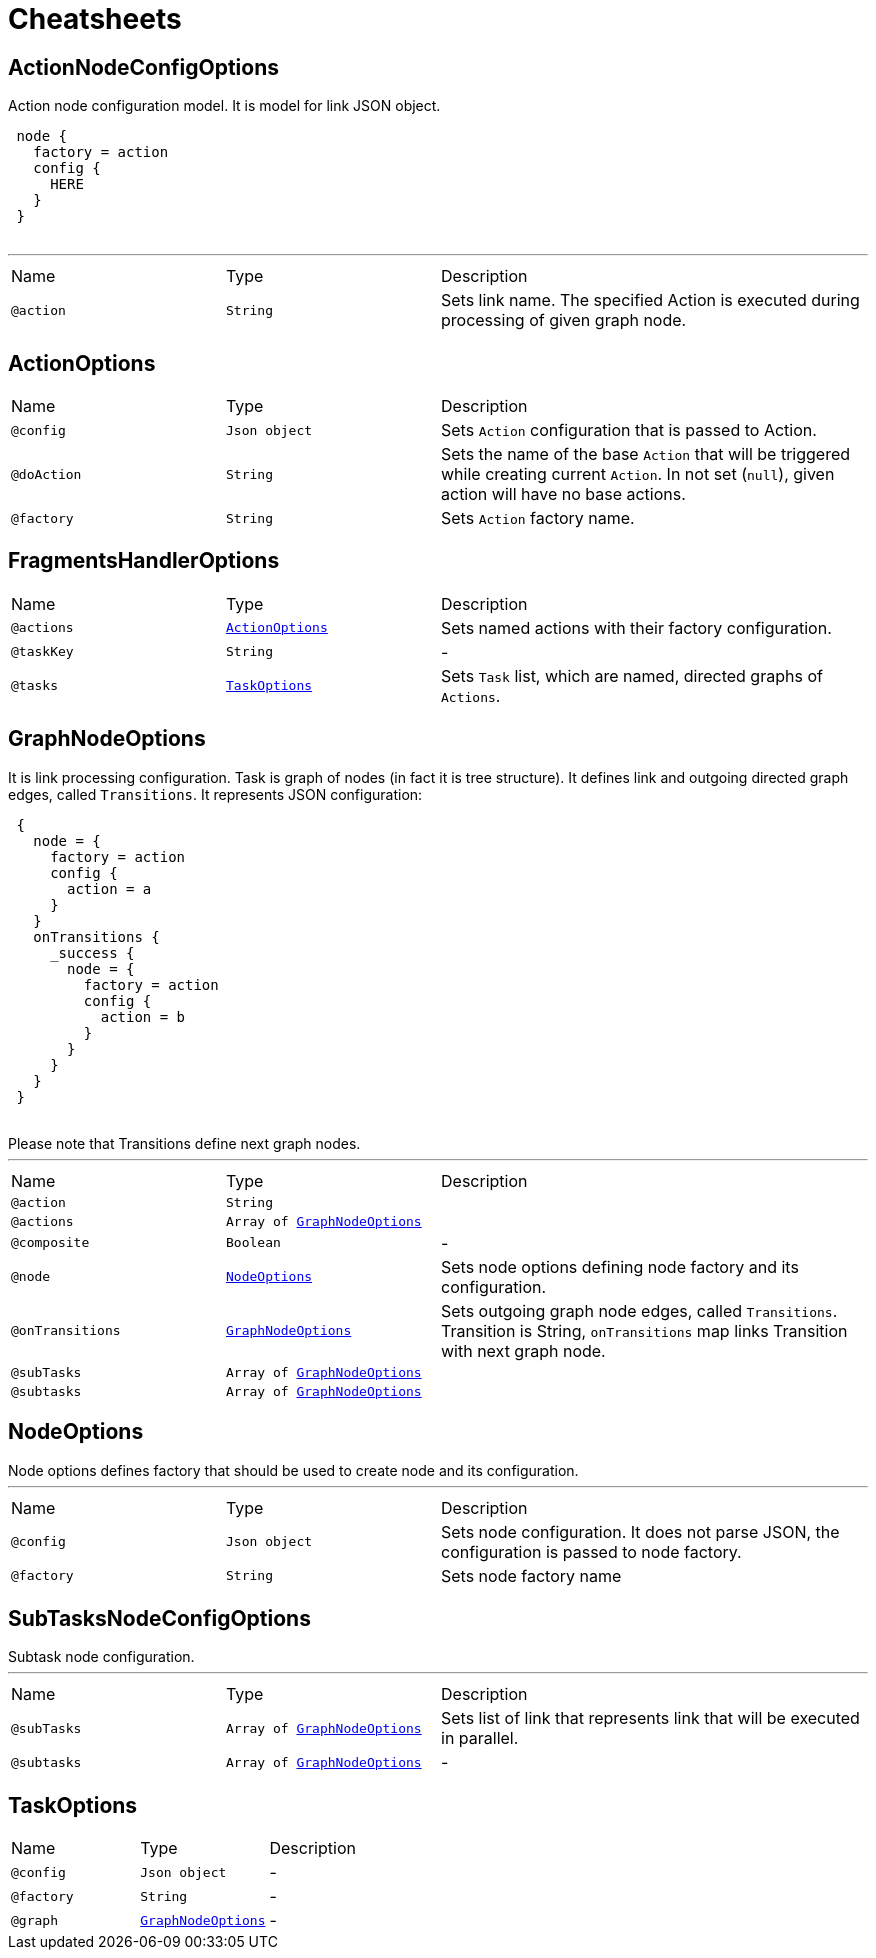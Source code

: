 = Cheatsheets

[[ActionNodeConfigOptions]]
== ActionNodeConfigOptions

++++
 Action node configuration model. It is model for link JSON object.

 <pre>
 node {
   factory = action
   config {
     HERE
   }
 }
 </pre>
++++
'''

[cols=">25%,25%,50%"]
[frame="topbot"]
|===
^|Name | Type ^| Description
|[[action]]`@action`|`String`|+++
Sets link name. The specified Action is executed
 during processing of given graph node.
+++
|===

[[ActionOptions]]
== ActionOptions


[cols=">25%,25%,50%"]
[frame="topbot"]
|===
^|Name | Type ^| Description
|[[config]]`@config`|`Json object`|+++
Sets <code>Action</code> configuration that is passed to Action.
+++
|[[doAction]]`@doAction`|`String`|+++
Sets the name of the base <code>Action</code> that will be triggered while creating current <code>Action</code>. In not set (<code>null</code>), given action will have no base actions.
+++
|[[factory]]`@factory`|`String`|+++
Sets <code>Action</code> factory name.
+++
|===

[[FragmentsHandlerOptions]]
== FragmentsHandlerOptions


[cols=">25%,25%,50%"]
[frame="topbot"]
|===
^|Name | Type ^| Description
|[[actions]]`@actions`|`link:dataobjects.html#ActionOptions[ActionOptions]`|+++
Sets named actions with their factory configuration.
+++
|[[taskKey]]`@taskKey`|`String`|-
|[[tasks]]`@tasks`|`link:dataobjects.html#TaskOptions[TaskOptions]`|+++
Sets <code>Task</code> list, which are named, directed graphs of <code>Actions</code>.
+++
|===

[[GraphNodeOptions]]
== GraphNodeOptions

++++
 It is link processing configuration. Task is graph of nodes (in
 fact it is tree structure). It defines link and outgoing directed graph edges,
 called <code>Transitions</code>.

 It represents JSON configuration:
 <pre>
 {
   node = {
     factory = action
     config {
       action = a
     }
   }
   onTransitions {
     _success {
       node = {
         factory = action
         config {
           action = b
         }
       }
     }
   }
 }
 </pre>

 Please note that Transitions define next graph nodes.
++++
'''

[cols=">25%,25%,50%"]
[frame="topbot"]
|===
^|Name | Type ^| Description
|[[action]]`@action`|`String`|+++

+++
|[[actions]]`@actions`|`Array of link:dataobjects.html#GraphNodeOptions[GraphNodeOptions]`|+++

+++
|[[composite]]`@composite`|`Boolean`|-
|[[node]]`@node`|`link:dataobjects.html#NodeOptions[NodeOptions]`|+++
Sets node options defining node factory and its configuration.
+++
|[[onTransitions]]`@onTransitions`|`link:dataobjects.html#GraphNodeOptions[GraphNodeOptions]`|+++
Sets outgoing graph node edges, called <code>Transitions</code>. Transition is String, <code>onTransitions</code> map links Transition with next graph node.
+++
|[[subTasks]]`@subTasks`|`Array of link:dataobjects.html#GraphNodeOptions[GraphNodeOptions]`|+++

+++
|[[subtasks]]`@subtasks`|`Array of link:dataobjects.html#GraphNodeOptions[GraphNodeOptions]`|+++

+++
|===

[[NodeOptions]]
== NodeOptions

++++
 Node options defines factory that should be used to create node and its configuration.
++++
'''

[cols=">25%,25%,50%"]
[frame="topbot"]
|===
^|Name | Type ^| Description
|[[config]]`@config`|`Json object`|+++
Sets node configuration. It does not parse JSON, the configuration is passed to node factory.
+++
|[[factory]]`@factory`|`String`|+++
Sets node factory name
+++
|===

[[SubTasksNodeConfigOptions]]
== SubTasksNodeConfigOptions

++++
 Subtask node configuration.
++++
'''

[cols=">25%,25%,50%"]
[frame="topbot"]
|===
^|Name | Type ^| Description
|[[subTasks]]`@subTasks`|`Array of link:dataobjects.html#GraphNodeOptions[GraphNodeOptions]`|+++
Sets list of link that represents link that
 will be executed in parallel.
+++
|[[subtasks]]`@subtasks`|`Array of link:dataobjects.html#GraphNodeOptions[GraphNodeOptions]`|-
|===

[[TaskOptions]]
== TaskOptions


[cols=">25%,25%,50%"]
[frame="topbot"]
|===
^|Name | Type ^| Description
|[[config]]`@config`|`Json object`|-
|[[factory]]`@factory`|`String`|-
|[[graph]]`@graph`|`link:dataobjects.html#GraphNodeOptions[GraphNodeOptions]`|-
|===

